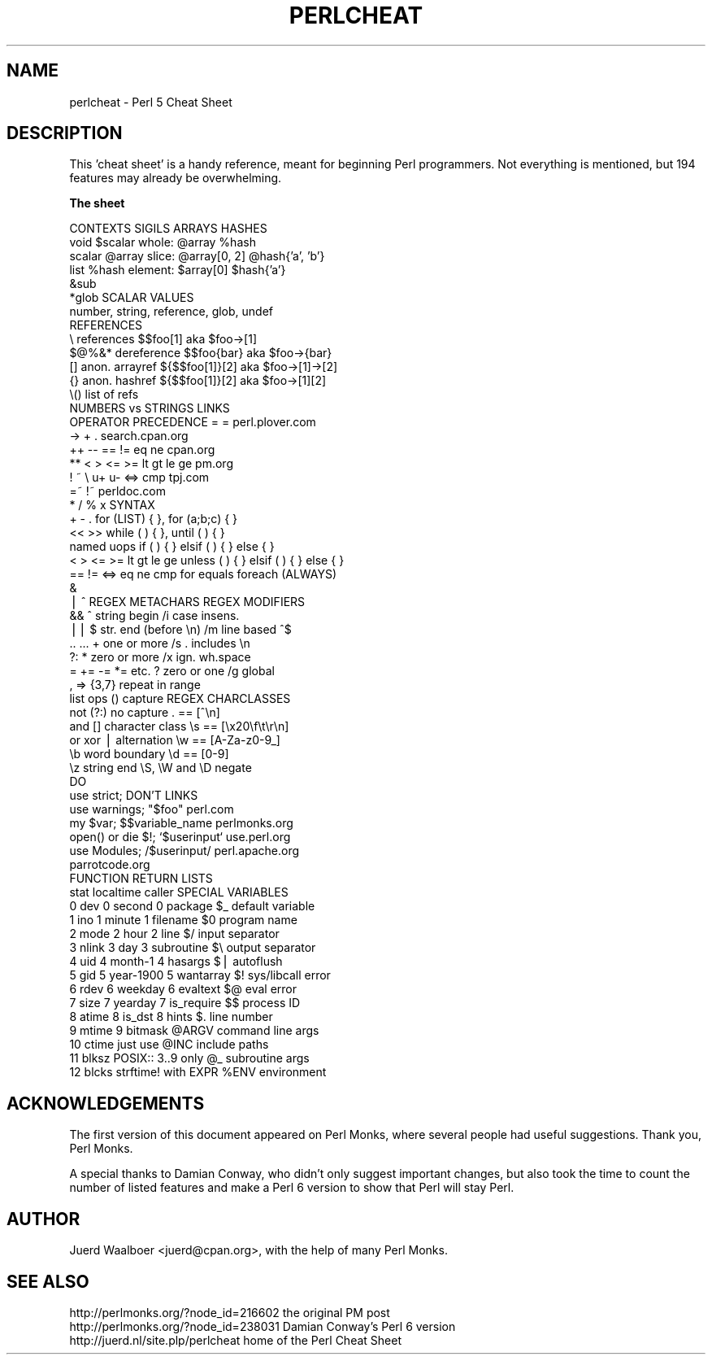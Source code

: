 .\" Automatically generated by Pod::Man v1.37, Pod::Parser v1.14
.\"
.\" Standard preamble:
.\" ========================================================================
.de Sh \" Subsection heading
.br
.if t .Sp
.ne 5
.PP
\fB\\$1\fR
.PP
..
.de Sp \" Vertical space (when we can't use .PP)
.if t .sp .5v
.if n .sp
..
.de Vb \" Begin verbatim text
.ft CW
.nf
.ne \\$1
..
.de Ve \" End verbatim text
.ft R
.fi
..
.\" Set up some character translations and predefined strings.  \*(-- will
.\" give an unbreakable dash, \*(PI will give pi, \*(L" will give a left
.\" double quote, and \*(R" will give a right double quote.  | will give a
.\" real vertical bar.  \*(C+ will give a nicer C++.  Capital omega is used to
.\" do unbreakable dashes and therefore won't be available.  \*(C` and \*(C'
.\" expand to `' in nroff, nothing in troff, for use with C<>.
.tr \(*W-|\(bv\*(Tr
.ds C+ C\v'-.1v'\h'-1p'\s-2+\h'-1p'+\s0\v'.1v'\h'-1p'
.ie n \{\
.    ds -- \(*W-
.    ds PI pi
.    if (\n(.H=4u)&(1m=24u) .ds -- \(*W\h'-12u'\(*W\h'-12u'-\" diablo 10 pitch
.    if (\n(.H=4u)&(1m=20u) .ds -- \(*W\h'-12u'\(*W\h'-8u'-\"  diablo 12 pitch
.    ds L" ""
.    ds R" ""
.    ds C` ""
.    ds C' ""
'br\}
.el\{\
.    ds -- \|\(em\|
.    ds PI \(*p
.    ds L" ``
.    ds R" ''
'br\}
.\"
.\" If the F register is turned on, we'll generate index entries on stderr for
.\" titles (.TH), headers (.SH), subsections (.Sh), items (.Ip), and index
.\" entries marked with X<> in POD.  Of course, you'll have to process the
.\" output yourself in some meaningful fashion.
.if \nF \{\
.    de IX
.    tm Index:\\$1\t\\n%\t"\\$2"
..
.    nr % 0
.    rr F
.\}
.\"
.\" For nroff, turn off justification.  Always turn off hyphenation; it makes
.\" way too many mistakes in technical documents.
.hy 0
.if n .na
.\"
.\" Accent mark definitions (@(#)ms.acc 1.5 88/02/08 SMI; from UCB 4.2).
.\" Fear.  Run.  Save yourself.  No user-serviceable parts.
.    \" fudge factors for nroff and troff
.if n \{\
.    ds #H 0
.    ds #V .8m
.    ds #F .3m
.    ds #[ \f1
.    ds #] \fP
.\}
.if t \{\
.    ds #H ((1u-(\\\\n(.fu%2u))*.13m)
.    ds #V .6m
.    ds #F 0
.    ds #[ \&
.    ds #] \&
.\}
.    \" simple accents for nroff and troff
.if n \{\
.    ds ' \&
.    ds ` \&
.    ds ^ \&
.    ds , \&
.    ds ~ ~
.    ds /
.\}
.if t \{\
.    ds ' \\k:\h'-(\\n(.wu*8/10-\*(#H)'\'\h"|\\n:u"
.    ds ` \\k:\h'-(\\n(.wu*8/10-\*(#H)'\`\h'|\\n:u'
.    ds ^ \\k:\h'-(\\n(.wu*10/11-\*(#H)'^\h'|\\n:u'
.    ds , \\k:\h'-(\\n(.wu*8/10)',\h'|\\n:u'
.    ds ~ \\k:\h'-(\\n(.wu-\*(#H-.1m)'~\h'|\\n:u'
.    ds / \\k:\h'-(\\n(.wu*8/10-\*(#H)'\z\(sl\h'|\\n:u'
.\}
.    \" troff and (daisy-wheel) nroff accents
.ds : \\k:\h'-(\\n(.wu*8/10-\*(#H+.1m+\*(#F)'\v'-\*(#V'\z.\h'.2m+\*(#F'.\h'|\\n:u'\v'\*(#V'
.ds 8 \h'\*(#H'\(*b\h'-\*(#H'
.ds o \\k:\h'-(\\n(.wu+\w'\(de'u-\*(#H)/2u'\v'-.3n'\*(#[\z\(de\v'.3n'\h'|\\n:u'\*(#]
.ds d- \h'\*(#H'\(pd\h'-\w'~'u'\v'-.25m'\f2\(hy\fP\v'.25m'\h'-\*(#H'
.ds D- D\\k:\h'-\w'D'u'\v'-.11m'\z\(hy\v'.11m'\h'|\\n:u'
.ds th \*(#[\v'.3m'\s+1I\s-1\v'-.3m'\h'-(\w'I'u*2/3)'\s-1o\s+1\*(#]
.ds Th \*(#[\s+2I\s-2\h'-\w'I'u*3/5'\v'-.3m'o\v'.3m'\*(#]
.ds ae a\h'-(\w'a'u*4/10)'e
.ds Ae A\h'-(\w'A'u*4/10)'E
.    \" corrections for vroff
.if v .ds ~ \\k:\h'-(\\n(.wu*9/10-\*(#H)'\s-2\u~\d\s+2\h'|\\n:u'
.if v .ds ^ \\k:\h'-(\\n(.wu*10/11-\*(#H)'\v'-.4m'^\v'.4m'\h'|\\n:u'
.    \" for low resolution devices (crt and lpr)
.if \n(.H>23 .if \n(.V>19 \
\{\
.    ds : e
.    ds 8 ss
.    ds o a
.    ds d- d\h'-1'\(ga
.    ds D- D\h'-1'\(hy
.    ds th \o'bp'
.    ds Th \o'LP'
.    ds ae ae
.    ds Ae AE
.\}
.rm #[ #] #H #V #F C
.\" ========================================================================
.\"
.IX Title "PERLCHEAT 1"
.TH PERLCHEAT 1 "2004-11-05" "perl v5.8.6" "Perl Programmers Reference Guide"
.SH "NAME"
perlcheat \- Perl 5 Cheat Sheet
.SH "DESCRIPTION"
.IX Header "DESCRIPTION"
This 'cheat sheet' is a handy reference, meant for beginning Perl
programmers. Not everything is mentioned, but 194 features may
already be overwhelming.
.Sh "The sheet"
.IX Subsection "The sheet"
.Vb 62
\&  CONTEXTS  SIGILS             ARRAYS        HASHES
\&  void      $scalar   whole:   @array        %hash
\&  scalar    @array    slice:   @array[0, 2]  @hash{'a', 'b'}
\&  list      %hash     element: $array[0]     $hash{'a'}
\&            &sub
\&            *glob    SCALAR VALUES
\&                     number, string, reference, glob, undef
\&  REFERENCES
\&  \e     references      $$foo[1]       aka $foo->[1]
\&  $@%&* dereference     $$foo{bar}     aka $foo->{bar}
\&  []    anon. arrayref  ${$$foo[1]}[2] aka $foo->[1]->[2]
\&  {}    anon. hashref   ${$$foo[1]}[2] aka $foo->[1][2]
\&  \e()   list of refs
\&                          NUMBERS vs STRINGS  LINKS
\&  OPERATOR PRECEDENCE     =          =        perl.plover.com
\&  ->                      +          .        search.cpan.org
\&  ++ --                   == !=      eq ne         cpan.org
\&  **                      < > <= >=  lt gt le ge   pm.org
\&  ! ~ \e u+ u-             <=>        cmp           tpj.com
\&  =~ !~                                            perldoc.com
\&  * / % x                 SYNTAX
\&  + - .                   for    (LIST) { }, for (a;b;c) { }
\&  << >>                   while  ( ) { }, until ( ) { }
\&  named uops              if     ( ) { } elsif ( ) { } else { }
\&  < > <= >= lt gt le ge   unless ( ) { } elsif ( ) { } else { }
\&  == != <=> eq ne cmp     for equals foreach (ALWAYS)
\&  &
\&  | ^              REGEX METACHARS            REGEX MODIFIERS
\&  &&               ^     string begin         /i case insens.
\&  ||               $     str. end (before \en) /m line based ^$
\&  .. ...           +     one or more          /s . includes \en
\&  ?:               *     zero or more         /x ign. wh.space
\&  = += -= *= etc.  ?     zero or one          /g global
\&  , =>             {3,7} repeat in range
\&  list ops         ()    capture          REGEX CHARCLASSES
\&  not              (?:)  no capture       .  == [^\en]
\&  and              []    character class  \es == [\ex20\ef\et\er\en]
\&  or xor           |     alternation      \ew == [A-Za-z0-9_]
\&                   \eb    word boundary    \ed == [0-9]
\&                   \ez    string end       \eS, \eW and \eD negate
\&  DO
\&  use strict;        DON'T            LINKS
\&  use warnings;      "$foo"           perl.com
\&  my $var;           $$variable_name  perlmonks.org
\&  open() or die $!;  `$userinput`     use.perl.org
\&  use Modules;       /$userinput/     perl.apache.org
\&                                      parrotcode.org
\&  FUNCTION RETURN LISTS
\&  stat      localtime    caller         SPECIAL VARIABLES
\&   0 dev    0 second     0 package      $_    default variable
\&   1 ino    1 minute     1 filename     $0    program name
\&   2 mode   2 hour       2 line         $/    input separator
\&   3 nlink  3 day        3 subroutine   $\e    output separator
\&   4 uid    4 month-1    4 hasargs      $|    autoflush
\&   5 gid    5 year-1900  5 wantarray    $!    sys/libcall error
\&   6 rdev   6 weekday    6 evaltext     $@    eval error
\&   7 size   7 yearday    7 is_require   $$    process ID
\&   8 atime  8 is_dst     8 hints        $.    line number
\&   9 mtime               9 bitmask      @ARGV command line args
\&  10 ctime  just use                    @INC  include paths
\&  11 blksz  POSIX::      3..9 only      @_    subroutine args
\&  12 blcks  strftime!    with EXPR      %ENV  environment
.Ve
.SH "ACKNOWLEDGEMENTS"
.IX Header "ACKNOWLEDGEMENTS"
The first version of this document appeared on Perl Monks, where several
people had useful suggestions. Thank you, Perl Monks.
.PP
A special thanks to Damian Conway, who didn't only suggest important changes,
but also took the time to count the number of listed features and make a
Perl 6 version to show that Perl will stay Perl.
.SH "AUTHOR"
.IX Header "AUTHOR"
Juerd Waalboer <juerd@cpan.org>, with the help of many Perl Monks.
.SH "SEE ALSO"
.IX Header "SEE ALSO"
.Vb 3
\& http://perlmonks.org/?node_id=216602      the original PM post
\& http://perlmonks.org/?node_id=238031      Damian Conway's Perl 6 version
\& http://juerd.nl/site.plp/perlcheat        home of the Perl Cheat Sheet
.Ve
